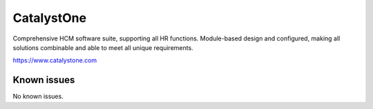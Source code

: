 .. _talk_catalyst-one:

CatalystOne
===========

Comprehensive HCM software suite, supporting all HR functions. Module-based design and configured, making all solutions combinable and able to meet all unique requirements.

https://www.catalystone.com


.. jinja:: talk_system_catalyst-one
   :file: _jinja/system_mapping.jinja

Known issues
------------
No known issues.